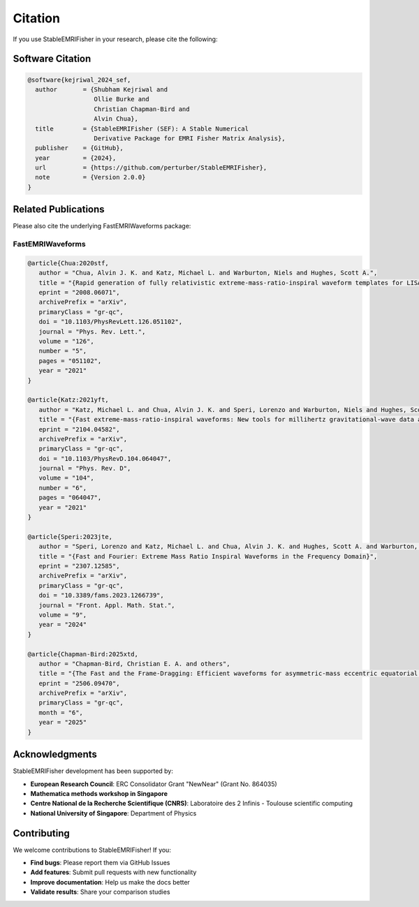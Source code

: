 Citation
========

If you use StableEMRIFisher in your research, please cite the following:

Software Citation
-----------------

.. code-block:: bibtex

   @software{kejriwal_2024_sef,
     author       = {Shubham Kejriwal and
                     Ollie Burke and
                     Christian Chapman-Bird and
                     Alvin Chua},
     title        = {StableEMRIFisher (SEF): A Stable Numerical 
                     Derivative Package for EMRI Fisher Matrix Analysis},
     publisher    = {GitHub},
     year         = {2024},
     url          = {https://github.com/perturber/StableEMRIFisher},
     note         = {Version 2.0.0}
   }

Related Publications
--------------------

Please also cite the underlying FastEMRIWaveforms package:

FastEMRIWaveforms
~~~~~~~~~~~~~~~~~

.. code-block:: bibtex

  @article{Chua:2020stf,
     author = "Chua, Alvin J. K. and Katz, Michael L. and Warburton, Niels and Hughes, Scott A.",
     title = "{Rapid generation of fully relativistic extreme-mass-ratio-inspiral waveform templates for LISA data analysis}",
     eprint = "2008.06071",
     archivePrefix = "arXiv",
     primaryClass = "gr-qc",
     doi = "10.1103/PhysRevLett.126.051102",
     journal = "Phys. Rev. Lett.",
     volume = "126",
     number = "5",
     pages = "051102",
     year = "2021"
  }

  @article{Katz:2021yft,
     author = "Katz, Michael L. and Chua, Alvin J. K. and Speri, Lorenzo and Warburton, Niels and Hughes, Scott A.",
     title = "{Fast extreme-mass-ratio-inspiral waveforms: New tools for millihertz gravitational-wave data analysis}",
     eprint = "2104.04582",
     archivePrefix = "arXiv",
     primaryClass = "gr-qc",
     doi = "10.1103/PhysRevD.104.064047",
     journal = "Phys. Rev. D",
     volume = "104",
     number = "6",
     pages = "064047",
     year = "2021"
  }

  @article{Speri:2023jte,
     author = "Speri, Lorenzo and Katz, Michael L. and Chua, Alvin J. K. and Hughes, Scott A. and Warburton, Niels and Thompson, Jonathan E. and Chapman-Bird, Christian E. A. and Gair, Jonathan R.",
     title = "{Fast and Fourier: Extreme Mass Ratio Inspiral Waveforms in the Frequency Domain}",
     eprint = "2307.12585",
     archivePrefix = "arXiv",
     primaryClass = "gr-qc",
     doi = "10.3389/fams.2023.1266739",
     journal = "Front. Appl. Math. Stat.",
     volume = "9",
     year = "2024"
  }

  @article{Chapman-Bird:2025xtd,
     author = "Chapman-Bird, Christian E. A. and others",
     title = "{The Fast and the Frame-Dragging: Efficient waveforms for asymmetric-mass eccentric equatorial inspirals into rapidly-spinning black holes}",
     eprint = "2506.09470",
     archivePrefix = "arXiv",
     primaryClass = "gr-qc",
     month = "6",
     year = "2025"
  }


Acknowledgments
---------------

StableEMRIFisher development has been supported by:

* **European Research Council**: ERC Consolidator Grant "NewNear" (Grant No. 864035)
* **Mathematica methods workshop in Singapore**
* **Centre National de la Recherche Scientifique (CNRS)**: Laboratoire des 2 Infinis - Toulouse scientific computing
* **National University of Singapore**: Department of Physics

Contributing
------------

We welcome contributions to StableEMRIFisher! If you:

* **Find bugs**: Please report them via GitHub Issues
* **Add features**: Submit pull requests with new functionality  
* **Improve documentation**: Help us make the docs better
* **Validate results**: Share your comparison studies

